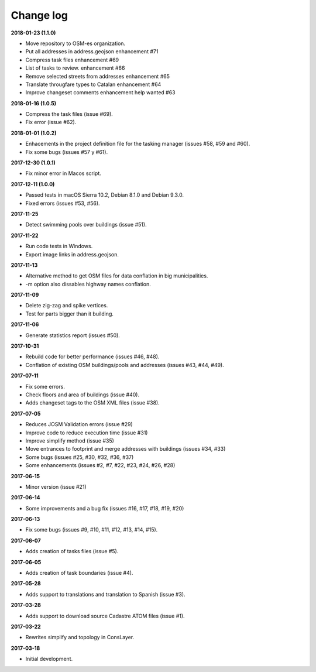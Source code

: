 Change log
==========

**2018-01-23 (1.1.0)**

* Move repository to OSM-es organization.
* Put all addresses in address.geojson enhancement #71
* Compress task files enhancement #69
* List of tasks to review. enhancement #66
* Remove selected streets from addresses enhancement #65
* Translate througfare types to Catalan enhancement #64
* Improve changeset comments enhancement help wanted #63

**2018-01-16 (1.0.5)**

* Compress the task files (issue #69).
* Fix error (issue #62).

**2018-01-01 (1.0.2)**

* Enhacements in the project definition file for the tasking manager (issues #58, #59 and #60).
* Fix some bugs (issues #57 y #61).

**2017-12-30 (1.0.1)**

* Fix minor error in Macos script.

**2017-12-11 (1.0.0)**

* Passed tests in macOS Sierra 10.2, Debian 8.1.0 and Debian 9.3.0.
* Fixed errors (issues #53, #56).

**2017-11-25**

* Detect swimming pools over buildings (issue #51).

**2017-11-22**

* Run code tests in Windows.
* Export image links in address.geojson.

**2017-11-13**

* Alternative method to get OSM files for data conflation in big municipalities.
* -m option also dissables highway names conflation.

**2017-11-09**

* Delete zig-zag and spike vertices.
* Test for parts bigger than it building.

**2017-11-06**

* Generate statistics report (issues #50).

**2017-10-31**

* Rebuild code for better performance (issues #46, #48).
* Conflation of existing OSM buildings/pools and addresses (issues #43, #44, #49).

**2017-07-11**

* Fix some errors.
* Check floors and area of buildings (issue #40).
* Adds changeset tags to the OSM XML files (issue #38).

**2017-07-05**

* Reduces JOSM Validation errors (issue #29)
* Improve code to reduce execution time (issue #31)
* Improve simplify method (issue #35)
* Move entrances to footprint and merge addresses with buildings (issues #34, #33)
* Some bugs (issues #25, #30, #32, #36, #37)
* Some enhancements (issues #2, #7, #22, #23, #24, #26, #28)

**2017-06-15**

* Minor version (issue #21)

**2017-06-14**

* Some improvements and a bug fix (issues #16, #17, #18, #19, #20)

**2017-06-13**

* Fix some bugs (issues #9, #10, #11, #12, #13, #14, #15).

**2017-06-07**

* Adds creation of tasks files (issue #5).

**2017-06-05**

* Adds creation of task boundaries (issue #4).

**2017-05-28**

* Adds support to translations and translation to Spanish (issue #3).

**2017-03-28**

* Adds support to download source Cadastre ATOM files (issue #1).

**2017-03-22**

* Rewrites simplify and topology in ConsLayer.

**2017-03-18**

* Initial development.
